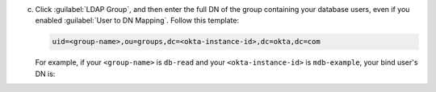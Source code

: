 c. Click :guilabel:`LDAP Group`, and then enter the full DN of the
   group containing your database users, even if you enabled
   :guilabel:`User to DN Mapping`. Follow this template:

   .. code-block:: sh

      uid=<group-name>,ou=groups,dc=<okta-instance-id>,dc=okta,dc=com

   For example, if your ``<group-name>`` is ``db-read`` and your 
   ``<okta-instance-id>`` is ``mdb-example``, your bind user's DN is:

   .. code-block:: sh
      :copyable: false
   
      uid=db-read,ou=groups,dc=mdb-example,dc=okta,dc=com